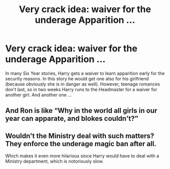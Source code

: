#+TITLE: Very crack idea: waiver for the underage Apparition …

* Very crack idea: waiver for the underage Apparition …
:PROPERTIES:
:Author: ceplma
:Score: 14
:DateUnix: 1593733612.0
:DateShort: 2020-Jul-03
:FlairText: Prompt
:END:
In many Six Year stories, Harry gets a waiver to learn apparition early for the security reasons. In this story he would get one also for his girlfriend (because obviously she is in danger as well). However, teenage romances don't last, so in two weeks Harry runs to the Headmaster for a waiver for another girl. And another one ...


** And Ron is like “Why in the world all girls in our year can apparate, and blokes couldn't?”
:PROPERTIES:
:Author: ceplma
:Score: 3
:DateUnix: 1593768628.0
:DateShort: 2020-Jul-03
:END:


** Wouldn't the Ministry deal with such matters? They enforce the underage magic ban after all.

Which makes it even more hilarious since Harry would have to deal with a Ministry department, which is notoriously slow.
:PROPERTIES:
:Author: Hellstrike
:Score: 1
:DateUnix: 1593735803.0
:DateShort: 2020-Jul-03
:END:
